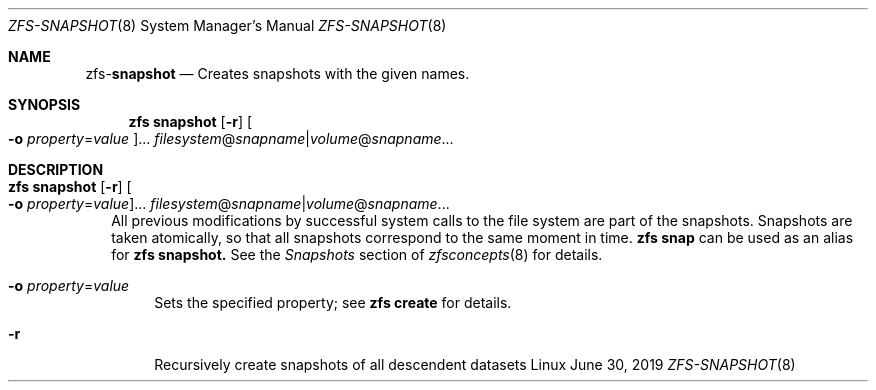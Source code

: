 .\"
.\" CDDL HEADER START
.\"
.\" The contents of this file are subject to the terms of the
.\" Common Development and Distribution License (the "License").
.\" You may not use this file except in compliance with the License.
.\"
.\" You can obtain a copy of the license at usr/src/OPENSOLARIS.LICENSE
.\" or http://www.opensolaris.org/os/licensing.
.\" See the License for the specific language governing permissions
.\" and limitations under the License.
.\"
.\" When distributing Covered Code, include this CDDL HEADER in each
.\" file and include the License file at usr/src/OPENSOLARIS.LICENSE.
.\" If applicable, add the following below this CDDL HEADER, with the
.\" fields enclosed by brackets "[]" replaced with your own identifying
.\" information: Portions Copyright [yyyy] [name of copyright owner]
.\"
.\" CDDL HEADER END
.\"
.\"
.\" Copyright (c) 2009 Sun Microsystems, Inc. All Rights Reserved.
.\" Copyright 2011 Joshua M. Clulow <josh@sysmgr.org>
.\" Copyright (c) 2011, 2019 by Delphix. All rights reserved.
.\" Copyright (c) 2013 by Saso Kiselkov. All rights reserved.
.\" Copyright (c) 2014, Joyent, Inc. All rights reserved.
.\" Copyright (c) 2014 by Adam Stevko. All rights reserved.
.\" Copyright (c) 2014 Integros [integros.com]
.\" Copyright 2019 Richard Laager. All rights reserved.
.\" Copyright 2018 Nexenta Systems, Inc.
.\" Copyright 2019 Joyent, Inc.
.\"
.Dd June 30, 2019
.Dt ZFS-SNAPSHOT 8
.Os Linux
.Sh NAME
.Nm zfs Ns Pf - Cm snapshot
.Nd Creates snapshots with the given names.
.Sh SYNOPSIS
.Nm
.Cm snapshot
.Op Fl r
.Oo Fl o Ar property Ns = Ns Ar value Oc Ns ...
.Ar filesystem Ns @ Ns Ar snapname Ns | Ns Ar volume Ns @ Ns Ar snapname Ns ...
.Sh DESCRIPTION
.Bl -tag -width ""
.It Xo
.Nm
.Cm snapshot
.Op Fl r
.Oo Fl o Ar property Ns = Ns Ar value Oc Ns ...
.Ar filesystem Ns @ Ns Ar snapname Ns | Ns Ar volume Ns @ Ns Ar snapname Ns ...
.Xc
All previous modifications by successful system calls to the file system are
part of the snapshots.
Snapshots are taken atomically, so that all snapshots correspond to the same
moment in time.
.Nm zfs Cm snap
can be used as an alias for
.Nm zfs Cm snapshot.
See the
.Em Snapshots
section of
.Xr zfsconcepts 8
for details.
.Bl -tag -width "-o"
.It Fl o Ar property Ns = Ns Ar value
Sets the specified property; see
.Nm zfs Cm create
for details.
.It Fl r
Recursively create snapshots of all descendent datasets
.El
.El
